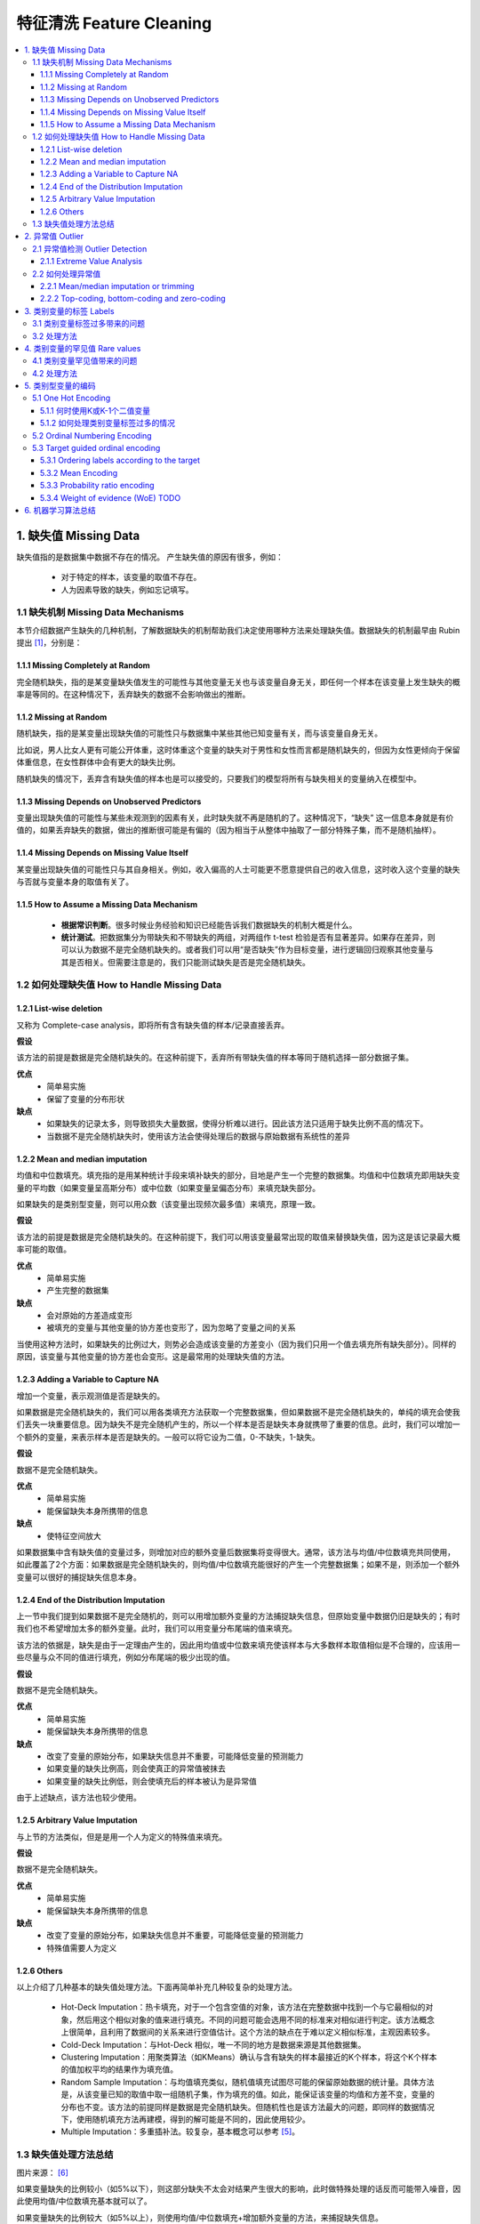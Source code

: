 ===============================
特征清洗 Feature Cleaning
===============================

.. contents:: :local:


1. 缺失值 Missing Data
======================
缺失值指的是数据集中数据不存在的情况。
产生缺失值的原因有很多，例如：

 - 对于特定的样本，该变量的取值不存在。
 - 人为因素导致的缺失，例如忘记填写。

1.1 缺失机制 Missing Data Mechanisms
--------------------------------------
本节介绍数据产生缺失的几种机制，了解数据缺失的机制帮助我们决定使用哪种方法来处理缺失值。数据缺失的机制最早由 Rubin 提出 [1]_，分别是：

1.1.1 Missing Completely at Random
^^^^^^^^^^^^^^^^^^^^^^^^^^^^^^^^^^^^^
完全随机缺失，指的是某变量缺失值发生的可能性与其他变量无关也与该变量自身无关，即任何一个样本在该变量上发生缺失的概率是等同的。在这种情况下，丢弃缺失的数据不会影响做出的推断。


1.1.2 Missing at Random
^^^^^^^^^^^^^^^^^^^^^^^^
随机缺失，指的是某变量出现缺失值的可能性只与数据集中某些其他已知变量有关，而与该变量自身无关。

比如说，男人比女人更有可能公开体重，这时体重这个变量的缺失对于男性和女性而言都是随机缺失的，但因为女性更倾向于保留体重信息，在女性群体中会有更大的缺失比例。

随机缺失的情况下，丢弃含有缺失值的样本也是可以接受的，只要我们的模型将所有与缺失相关的变量纳入在模型中。

1.1.3 Missing Depends on Unobserved Predictors
^^^^^^^^^^^^^^^^^^^^^^^^^^^^^^^^^^^^^^^^^^^^^^^^^^^^^^^^
变量出现缺失值的可能性与某些未观测到的因素有关，此时缺失就不再是随机的了。这种情况下，“缺失” 这一信息本身就是有价值的，如果丢弃缺失的数据，做出的推断很可能是有偏的（因为相当于从整体中抽取了一部分特殊子集，而不是随机抽样）。

1.1.4 Missing Depends on Missing Value Itself
^^^^^^^^^^^^^^^^^^^^^^^^^^^^^^^^^^^^^^^^^^^^^^^^^^^^^^^^
某变量出现缺失值的可能性只与其自身相关。例如，收入偏高的人士可能更不愿意提供自己的收入信息，这时收入这个变量的缺失与否就与变量本身的取值有关了。


1.1.5 How to Assume a Missing Data Mechanism
^^^^^^^^^^^^^^^^^^^^^^^^^^^^^^^^^^^^^^^^^^^^^^
 - **根据常识判断**。很多时候业务经验和知识已经能告诉我们数据缺失的机制大概是什么。 
 - **统计测试**。把数据集分为带缺失和不带缺失的两组，对两组作 t-test 检验是否有显著差异。如果存在差异，则可以认为数据不是完全随机缺失的。或者我们可以用“是否缺失”作为目标变量，进行逻辑回归观察其他变量与其是否相关。但需要注意是的，我们只能测试缺失是否是完全随机缺失。


1.2 如何处理缺失值 How to Handle Missing Data
----------------------------------------------
1.2.1 List-wise deletion
^^^^^^^^^^^^^^^^^^^^^^^^^^^^^^^^^^^^
又称为 Complete-case analysis，即将所有含有缺失值的样本/记录直接丢弃。

**假设**

该方法的前提是数据是完全随机缺失的。在这种前提下，丢弃所有带缺失值的样本等同于随机选择一部分数据子集。

**优点**
 - 简单易实施
 - 保留了变量的分布形状

**缺点**
 - 如果缺失的记录太多，则导致损失大量数据，使得分析难以进行。因此该方法只适用于缺失比例不高的情况下。
 - 当数据不是完全随机缺失时，使用该方法会使得处理后的数据与原始数据有系统性的差异

1.2.2 Mean and median imputation
^^^^^^^^^^^^^^^^^^^^^^^^^^^^^^^^^^^^
均值和中位数填充。填充指的是用某种统计手段来填补缺失的部分，目地是产生一个完整的数据集。均值和中位数填充即用缺失变量的平均数（如果变量呈高斯分布）或中位数（如果变量呈偏态分布）来填充缺失部分。

如果缺失的是类别型变量，则可以用众数（该变量出现频次最多值）来填充，原理一致。

**假设**

该方法的前提是数据是完全随机缺失的。在这种前提下，我们可以用该变量最常出现的取值来替换缺失值，因为这是该记录最大概率可能的取值。

**优点**
 - 简单易实施
 - 产生完整的数据集

**缺点**
 - 会对原始的方差造成变形
 - 被填充的变量与其他变量的协方差也变形了，因为忽略了变量之间的关系

当使用这种方法时，如果缺失的比例过大，则势必会造成该变量的方差变小（因为我们只用一个值去填充所有缺失部分）。同样的原因，该变量与其他变量的协方差也会变形。这是最常用的处理缺失值的方法。

1.2.3 Adding a Variable to Capture NA
^^^^^^^^^^^^^^^^^^^^^^^^^^^^^^^^^^^^^^^^^^
增加一个变量，表示观测值是否是缺失的。

如果数据是完全随机缺失的，我们可以用各类填充方法获取一个完整数据集，但如果数据不是完全随机缺失的，单纯的填充会使我们丢失一块重要信息。因为缺失不是完全随机产生的，所以一个样本是否是缺失本身就携带了重要的信息。此时，我们可以增加一个额外的变量，来表示样本是否是缺失的。一般可以将它设为二值，0-不缺失，1-缺失。

**假设**

数据不是完全随机缺失。

**优点**
 - 简单易实施
 - 能保留缺失本身所携带的信息

**缺点**
 - 使特征空间放大


如果数据集中含有缺失值的变量过多，则增加对应的额外变量后数据集将变得很大。通常，该方法与均值/中位数填充共同使用，如此覆盖了2个方面：如果数据是完全随机缺失的，则均值/中位数填充能很好的产生一个完整数据集；如果不是，则添加一个额外变量可以很好的捕捉缺失信息本身。

1.2.4 End of the Distribution Imputation
^^^^^^^^^^^^^^^^^^^^^^^^^^^^^^^^^^^^^^^^^^
上一节中我们提到如果数据不是完全随机的，则可以用增加额外变量的方法捕捉缺失信息，但原始变量中数据仍旧是缺失的；有时我们也不希望增加太多的额外变量。此时，我们可以用变量分布尾端的值来填充。

该方法的依据是，缺失是由于一定理由产生的，因此用均值或中位数来填充使该样本与大多数样本取值相似是不合理的，应该用一些尽量与众不同的值进行填充，例如分布尾端的极少出现的值。

**假设**

数据不是完全随机缺失。

**优点**
 - 简单易实施
 - 能保留缺失本身所携带的信息

**缺点**
 - 改变了变量的原始分布，如果缺失信息并不重要，可能降低变量的预测能力
 - 如果变量的缺失比例高，则会使真正的异常值被抹去
 - 如果变量的缺失比例低，则会使填充后的样本被认为是异常值

由于上述缺点，该方法也较少使用。


1.2.5 Arbitrary Value Imputation
^^^^^^^^^^^^^^^^^^^^^^^^^^^^^^^^^^^^^^^^^^
与上节的方法类似，但是是用一个人为定义的特殊值来填充。

**假设**

数据不是完全随机缺失。

**优点**
 - 简单易实施
 - 能保留缺失本身所携带的信息

**缺点**
 - 改变了变量的原始分布，如果缺失信息并不重要，可能降低变量的预测能力
 - 特殊值需要人为定义


1.2.6 Others
^^^^^^^^^^^^^^^^^^
以上介绍了几种基本的缺失值处理方法。下面再简单补充几种较复杂的处理方法。

 - Hot-Deck Imputation：热卡填充，对于一个包含空值的对象，该方法在完整数据中找到一个与它最相似的对象，然后用这个相似对象的值来进行填充。不同的问题可能会选用不同的标准来对相似进行判定。该方法概念上很简单，且利用了数据间的关系来进行空值估计。这个方法的缺点在于难以定义相似标准，主观因素较多。
 
 - Cold-Deck Imputation：与Hot-Deck 相似，唯一不同的地方是数据来源是其他数据集。

 - Clustering Imputation：用聚类算法（如KMeans）确认与含有缺失的样本最接近的K个样本，将这个K个样本的值加权平均的结果作为填充值。

 - Random Sample Imputation：与均值填充类似，随机值填充试图尽可能的保留原始数据的统计量。具体方法是，从该变量已知的取值中取一组随机子集，作为填充的值。如此，能保证该变量的均值和方差不变，变量的分布也不变。该方法的前提同样是数据是完全随机缺失。但随机性也是该方法最大的问题，即同样的数据情况下，使用随机填充方法再建模，得到的解可能是不同的，因此使用较少。

 - Multiple Imputation：多重插补法。较复杂，基本概念可以参考 [5]_。


1.3 缺失值处理方法总结
---------------------------------
.. image:: images/missing_data_handle.jpg

图片来源： [6]_

如果变量缺失的比例较小（如5%以下），则这部分缺失不太会对结果产生很大的影响，此时做特殊处理的话反而可能带入噪音，因此使用均值/中位数填充基本就可以了。

如果变量缺失的比例较大（如5%以上），则使用均值/中位数填充+增加额外变量的方法，来捕捉缺失信息。

如果不希望扩大特征空间，则尝试用分布尾端值或特殊值填充。

如果目标变量是高度不平衡的，则需要警惕缺失值是否与目标变量有关。


2. 异常值 Outlier
==================
异常值指的是与其他样本显著不同的离群样本。更细致的定义：

	“An outlier is an observation which deviates so much from the other observations as to arouse suspicions that it was generated by a different mechanism.” 
	
	---[D. Hawkins. Identification of Outliers, Chapman and Hall , 1980.]

异常值是否需要处理，和具体业务场景紧密关联。如果异常值是由于一些错误因素导致的，比如测量错误，则明显应该剔除。但也有很多时候，异常值的产生本身就是很有用的信息，比如一笔异常的交易很可能是欺诈事件。

均值、方差等统计量都会受到异常值的干扰。很多机器学习算法也会对异常值敏感，使得算法效果下降。因此有必要在特征清洗过程中对异常值做处理。

2.1 异常值检测 Outlier Detection
----------------------------------
异常值检测的方法有很多。事实上异常检测是机器学习中的一个单独的板块，涉及相当多的内容。关于异常值检测，可以参考 Charu的《Outlier Analysis》http://charuaggarwal.net/outlierbook.pdf 


这里只简单介绍一种最基本的异常值检测方法。

2.1.1 Extreme Value Analysis
^^^^^^^^^^^^^^^^^^^^^^^^^^^^^^^^^^^^
该方法是最基本的针对一维数据的异常值检测方法，核心在于找到该变量分布的统计尾端，认为尾端的数据是异常的。

**三倍标准差法**

假设变量是高斯分布的，如果样本的取值在平均值 +/- 3个标准差范围之外，则该样本认为是异常值（68-95-99法则），因为这个范围之外的数据出现的概率非常小。

**箱线图法**

利用数据中的四分位数和四分位差来判断异常值。首先计算变量的四分位差（IQR），再根据 IQR 和变量的四分位数计算上下界，在上下界之外的数据认为是异常值。

IQR = 75th分位数 - 25th分位数

上界 = 75th分位数 + （IQR * 1.5）

下界 = 75th分位数 - （IQR * 1.5）

视具体数据情况，IQR乘以的倍数可以适当放大或缩小。



**优点**
两种方法都不受极端值的影响。

**缺点**
如果数据是严重偏态分布的，则两种方法都不适用。第一种方法只适用于高斯分布的数据，箱线图法会使得大量样本都被视作异常。

2.2 如何处理异常值
---------------------
根据异常值产生的原因，我们可以有以下几种处理方法。


2.2.1 Mean/median imputation or trimming
^^^^^^^^^^^^^^^^^^^^^^^^^^^^^^^^^^^^^^^^^^^^^^^^^^^^^^^^^^^^
与处理缺失值的逻辑类似，如果异常值的出现是完全随机的，则可以直接丢弃记录或均值填充。

2.2.2 Top-coding, bottom-coding and zero-coding
^^^^^^^^^^^^^^^^^^^^^^^^^^^^^^^^^^^^^^^^^^^^^^^^^^^^^^^^^^^^^^^^
Top-coding 盖帽法，对变量的分布设置一个人为的最大值，即将任何超过最大值的点替换为该最大值。

Bottom-coding & zero-coding 与 top-coding类似，设置一个最小值，低于该值的点替换为该最小值或0。



3. 类别变量的标签 Labels
===================================
类别变量的取值是从一组固定的类中取的，这个取值也叫做标签。例如，性别的标签可以是“男”或“女”。类别变量标签的数量可多可少，如果这个数量过多，可能会产生问题。

3.1 类别变量标签过多带来的问题
---------------------------------
 - 相对于标签较少的变量，标签过多的变量倾向于主导模型，特别是基于树的模型
 - 标签过多的变量可能引入噪音，使得模型容易过拟合
 - 可能发生这样的情况：某些标签只在训练集中有，测试集中无，使得模型过拟合
 - 同时，也可能发生某些标签只在测试集中有，训练集中无的情况，使得模型无法预测

3.2 处理方法
--------------------
对于这类问题，通常的处理方法是根据业务经验将某些标签合并在一起，从而达到减少标签数量的目地。

4. 类别变量的罕见值 Rare values
====================================
如果一个类别变量有很多标签，那经常会伴随的另一个问题是部分取值出现的频次很稀少（当然，变量的标签并不多的情况下也可能出现罕见值）。例如，假设有个变量是“贷款申请者的居住城市”，则可以想象大城市的出现频次很多，而像“阿克苏”这样的小城市出现的就很少。具体多“少”算是少没有一个固定的标准，一般来说如果只占总体的5%以下可以认为是罕见值。

4.1 类别变量罕见值带来的问题
--------------------------------
 - 变量中存在很多的罕见值可能引入噪音，使得模型容易过拟合
 - 可能发生这样的情况：某些罕见值只在训练集中有，测试集中无，使得模型过拟合
 - 同时，也可能发生某些罕见值只在测试集中有，训练集中无的情况，使得模型无法预测


4.2 处理方法
-------------------
类别变量的罕见值和异常值相似，可能毫无用处带来噪音，也可能是重要的信息来源。一般来说，如果类别变量只有少量标签，则罕见值可能含有有价值的信息，如果类别变量有很多标签，则很有可能自然就出现很多罕见值，并且并无多大价值。

**One predominant category**
 - 该类别变量有一个主要标签，出现在超过90%样本中
 - 观察变量与目标变量的关系，考虑是否有价值，选择保留或丢弃该变量

**A small number of categories**
 - 该类别变量只有少量标签
 - 通常不需要处理

**High cardinality**
 - 该类别变量有很多标签
 - 将罕见值合并为一个单独的类别（如‘Rare’类），或
 - 将罕见值替换为该变量出现最多的类别




5. 类别型变量的编码
=======================
类别型变量无法直接计算，需要处理。

5.1 One Hot Encoding
--------------------------------------
最常用的方法，又称“独热编码”或“一位有效编码”，即将一个类别变量转换为多个二值变量，这些二值变量只能取0/1，表示对应的类别是否激活。每一个二值变量也称为 dummy variable。

例如，性别变量经过one hot encoidng转换后：
.. image:: images/onehot1.png
.. image:: images/onehot2.png

值得注意的是，要表示一个K个标签的类别变量，我们可以转换为K个二值变量，也可以只用K-1个二值变量来表示（所有都取0时即代表剩下的那个标签）。

**优点**
 - 方便实施
 - 对数据不做假设
 - 保留了所有原始信息

**缺点**
 - 不会增加更多有预测力的信息
 - 如果类别变量的标签很多，会大幅增加特征维度

5.1.1 何时使用K或K-1个二值变量
^^^^^^^^^^^^^^^^^^^^^^^^^^^^^^^^^^^^^^^^^^^^^^^^^^^^^^^^
 - 当原类别变量只有2个标签时，只创建1个二值变量
 - 当原类别变量有大于2个标签时：
	- 对于训练过程中同时考虑所有自变量的算法，创建K-1个二值变量
	- 对于训练过程中只考虑部分自变量的算法，创建K个二值变量（例如基于树的方法）

5.1.2 如何处理类别变量标签过多的情况
^^^^^^^^^^^^^^^^^^^^^^^^^^^^^^^^^^^^^^^^^^^^^^^^^^^^^^^^
只对出现频次最多的 Top N 个标签进行编码，把剩余的标签归为一组。虽然会损失一部分信息，但也能有效防止特征空间变得太大。


5.2 Ordinal Numbering Encoding
--------------------------------------
有序数值编码，指的是如果类别变量是定序变量，即顺序是有意义的，那么我们可以直接用数字来替代标签。例如，一星期中的第几天（周一、周二...）可以编码为1/2/3/.../7。


5.3 Target guided ordinal encoding
--------------------------------------
根据目标变量进行有序编码。这类方法会对目标变量和自变量之间建立一个单调的关系（即两个变量同向或反向变化，一个变量的值增加时，另一个变量的值也增加或减小）。

**优点**
 - 捕捉变量的内在信息，可能使变量的预测力加强
 - 不会增加特征维度

**缺点**
 - 可能导致过拟合

5.3.1 Ordering labels according to the target
^^^^^^^^^^^^^^^^^^^^^^^^^^^^^^^^^^^^^^^^^^^^^^^^^^^^^^
根据目标变量的值将类别变量的标签排序。计算该类别变量每个标签下所有样本在目标变量上的平均值，再根据该平均值对标签进行排序，赋予对应的数字，替换原来的标签。

5.3.2 Mean Encoding
^^^^^^^^^^^^^^^^^^^^^^^^^^^^^^^^^^^^^^^^^^^
将类别变量的标签用目标变量的均值替换。与上一节的方法类似，不过是用该标签下所有样本在目标变量上的平均值直接替换原来的标签。这种方法下，会在目标变量与类别变量之间建立一个线性关系。

5.3.3 Probability ratio encoding
^^^^^^^^^^^^^^^^^^^^^^^^^^^^^^^^^^^^^^^^^^^
即将类别变量的标签用每个标签下所有样本在目标变量上等于1的概率的均值(P(1))与等于0的概率的均值(P(0))的比值(P(1)/P(0))来替换。

5.3.4 Weight of evidence (WoE) TODO
^^^^^^^^^^^^^^^^^^^^^^^^^^^^^^^^^^^^^^^^^^^
WoE广泛应用与金融领域个人信用风险预测中，作为衡量分组后模型对好坏申请人区分能力的指标。

**计算**
WoE = ln( (Proportion of Good Credit Outcomes) / (Proportion of Bad Credit Outcomes))

如果某组人群的 WoE = 0，则说明该组中好人和坏人的比例相同，WoE > 0 说明好人多于坏人，WoE < 0说明好人少于坏人。对类别变量进行 WoE 转换后特别适合逻辑回归。因为这样自变量都统一到同样的尺度，并且能直接根据回归的系数相互比较。

**优点**
 - 将变量进行变换后特别适合逻辑回归模型
 - 变换后的变量的系数可以互相比较预测能力，因为在同一测量尺度上

**缺点**
 - 可能导致过拟合
 - 不考虑变量之间的相互关系


6. 机器学习算法总结
===============================
.. image:: images/algo_overview.png

图片来源： [7]_



.. rubric:: References
.. [1] Rubin, D. B. (1976). Inference and missing data. Biometrika 63(3): 581-592.
.. [2] https://www.iriseekhout.com/missing-data/missing-data-mechanisms/assuming-a-missing-data-mechanism/
.. [3] https://liberalarts.utexas.edu/prc/_files/cs/Missing-Data.pdf
.. [4] http://www.stat.columbia.edu/~gelman/arm/missing.pdf
.. [5] http://www.statisticshowto.com/multiple-imputation/
.. [6] https://www.udemy.com/feature-engineering-for-machine-learning/learn/v4/content Ch7-43
.. [7] https://www.udemy.com/feature-engineering-for-machine-learning/learn/v4/content Ch3-25